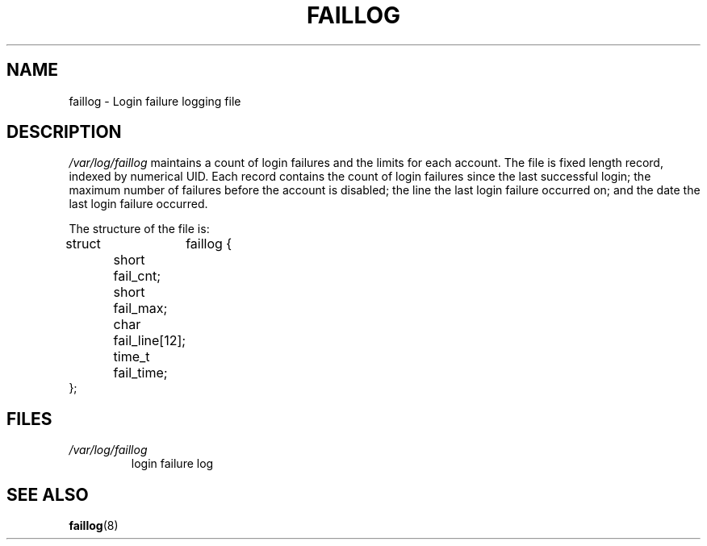 .\" ** You probably do not want to edit this file directly **
.\" It was generated using the DocBook XSL Stylesheets (version 1.69.1).
.\" Instead of manually editing it, you probably should edit the DocBook XML
.\" source for it and then use the DocBook XSL Stylesheets to regenerate it.
.TH "FAILLOG" "5" "11/05/2005" "" ""
.\" disable hyphenation
.nh
.\" disable justification (adjust text to left margin only)
.ad l
.SH "NAME"
faillog \- Login failure logging file
.SH "DESCRIPTION"
.PP
\fI/var/log/faillog\fR
maintains a count of login failures and the limits for each account. The file is fixed length record, indexed by numerical UID. Each record contains the count of login failures since the last successful login; the maximum number of failures before the account is disabled; the line the last login failure occurred on; and the date the last login failure occurred.
.PP
The structure of the file is:
.sp
.nf
struct	faillog {
	short   fail_cnt;
	short   fail_max;
	char    fail_line[12];
	time_t  fail_time;
};
.fi
.SH "FILES"
.TP
\fI/var/log/faillog\fR
login failure log
.SH "SEE ALSO"
.PP
\fBfaillog\fR(8)
